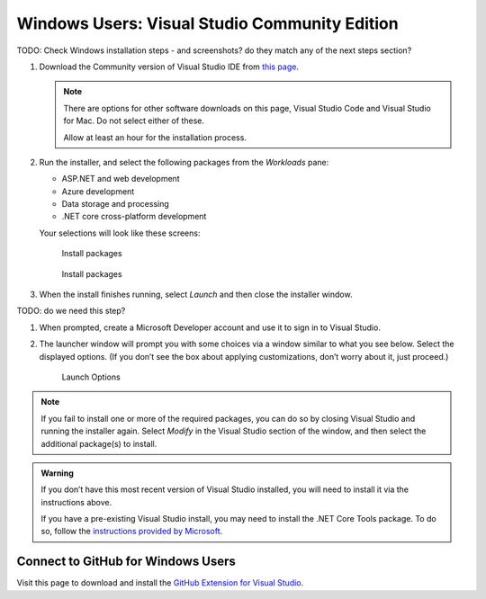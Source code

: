 Windows Users: Visual Studio Community Edition
==============================================

TODO: Check Windows installation steps - and screenshots? do they match any of the next steps section?

#. Download the Community version of Visual Studio IDE from `this page <https://visualstudio.microsoft.com/downloads/?utm_medium=microsoft&utm_source=docs.microsoft.com&utm_campaign=button+cta&utm_content=download+vs2019>`__.

   .. admonition:: Note

      There are options for other software downloads on this page, Visual Studio Code and Visual Studio for Mac.
      Do not select either of these.

      Allow at least an hour for the installation process.

#. Run the installer, and select the following packages from the *Workloads* pane: 

   - ASP.NET and web development 
   - Azure development 
   - Data storage and processing 
   - .NET core cross-platform development

   Your selections will look like these screens:

   .. figure:: figures/vs-packages.png
      :alt: Install packages

      Install packages

   .. figure:: figures/vs-packages-2.png
      :alt: Install packages

      Install packages

#. When the install finishes running, select *Launch* and then close the installer window.

TODO: do we need this step?

#. When prompted, create a Microsoft Developer account and use it to sign in to Visual Studio.

#. The launcher window will prompt you with some choices via a window
   similar to what you see below. Select the displayed options. (If you
   don’t see the box about applying customizations, don’t worry about it,
   just proceed.)

   .. figure:: figures/launch-options.png
      :scale: 40%
      :alt: Launch Options

      Launch Options

.. admonition:: Note

   If you fail to install one or more of the required packages, you can do
   so by closing Visual Studio and running the installer again. Select
   *Modify* in the Visual Studio section of the window, and then
   select the additional package(s) to install.

.. admonition:: Warning

   If you don’t have this most recent version of Visual Studio
   installed, you will need to install it via the instructions above.

   If you have a pre-existing Visual Studio install, you may need to
   install the .NET Core Tools package. To do so, follow the `instructions
   provided by
   Microsoft <https://www.microsoft.com/net/core#windowsvs2017>`__.


Connect to GitHub for Windows Users
^^^^^^^^^^^^^^^^^^^^^^^^^^^^^^^^^^^

Visit this page to download and install the `GitHub Extension for Visual
Studio <https://visualstudio.github.com/>`__.



